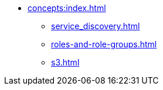 * xref:concepts:index.adoc[]
** xref:service_discovery.adoc[]
** xref:roles-and-role-groups.adoc[]
** xref:s3.adoc[]
